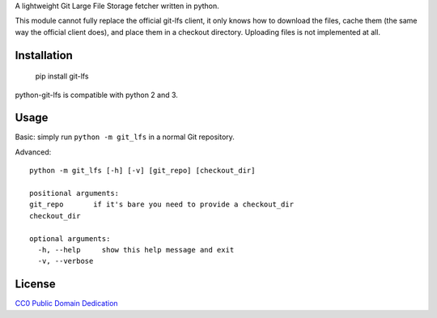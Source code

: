 A lightweight Git Large File Storage fetcher written in python.

This module cannot fully replace the official git-lfs client, it only knows how
to download the files, cache them (the same way the official client does), and
place them in a checkout directory. Uploading files is not implemented at all.

Installation
============

    pip install git-lfs

python-git-lfs is compatible with python 2 and 3.

Usage
=====

Basic: simply run ``python -m git_lfs`` in a normal Git repository.

Advanced::

    python -m git_lfs [-h] [-v] [git_repo] [checkout_dir]

    positional arguments:
    git_repo       if it's bare you need to provide a checkout_dir
    checkout_dir

    optional arguments:
      -h, --help     show this help message and exit
      -v, --verbose

License
=======

`CC0 Public Domain Dedication <http://creativecommons.org/publicdomain/zero/1.0/>`_
